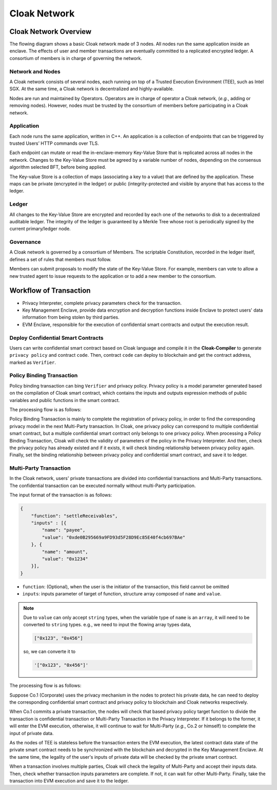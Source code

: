 ===============================
Cloak Network
===============================

********************************
Cloak Network Overview
********************************

The flowing diagram shows a basic Cloak network made of 3 nodes. 
All nodes run the same application inside an enclave. The effects of user 
and member transactions are eventually committed to a replicated encrypted ledger. 
A consortium of members is in charge of governing the network.

.. image:: ../imgs/cloak-network.svg
    :width: 1000px
    :alt: Cloak-Network
    :align: center

Network and Nodes
------------------

A Cloak network consists of several nodes, each running on top of a 
Trusted Execution Environment (TEE), such as Intel SGX. At the same time, 
a Cloak network is decentralized and highly-available.

Nodes are run and maintained by Operators. Operators are in charge of operator 
a Cloak network, (*e.g.*, adding or removing nodes). However, nodes must be trusted 
by the consortium of members before participating in a Cloak network.

Application
-------------

Each node runs the same application, written in C++. An application is a collection 
of endpoints that can be triggered by trusted Users’ HTTP commands over TLS.

Each endpoint can mutate or read the in-enclave-memory Key-Value Store that is replicated 
across all nodes in the network. Changes to the Key-Value Store must be agreed by a variable 
number of nodes, depending on the consensus algorithm selected BFT, before being applied.

The Key-value Store is a collection of maps (associating a key to a value) that are defined 
by the application. These maps can be private (encrypted in the ledger) or public (integrity-protected 
and visible by anyone that has access to the ledger.

Ledger
---------

All changes to the Key-Value Store are encrypted and recorded by each one of the networks 
to disk to a decentralized auditable ledger. The integrity of the ledger is guaranteed 
by a Merkle Tree whose root is periodically signed by the current primary/ledger node.

Governance
------------

A Cloak network is governed by a consortium of Members. The scriptable Constitution, 
recorded in the ledger itself, defines a set of rules that members must follow.

Members can submit proposals to modify the state of the Key-Value Store. 
For example, members can vote to allow a new trusted agent to issue requests to the 
application or to add a new member to the consortium.

********************************
Workflow of Transaction
********************************

.. image:: ../imgs/cloak-framework.svg
    :width: 1000px
    :alt: Cloak-Framework
    :align: center

* Privacy Interpreter, complete privacy parameters check for the transaction.
* Key Management Enclave, provide data encryption and decryption functions inside Enclave to protect 
  users' data information from being stolen by third parties.
* EVM Enclave, responsible for the execution of confidential smart contracts and output the execution result.

Deploy Confidential Smart Contracts
-------------------------------------
Users can write confidential smart contract based on Cloak language and compile it in the **Cloak-Compiler** to 
generate ``privacy policy`` and contract ``code``. Then, contract ``code`` can deploy to blockchain and get the contract address, marked as ``Verifier``.


Policy Binding Transaction
---------------------------

Policy binding transaction can bing ``Verifier`` and privacy policy. Privacy policy is a model parameter generated based 
on the compilation of Cloak smart contract, which contains the inputs and outputs expression methods of public variables 
and public functions in the smart contract.

The processing flow is as follows:

.. mermaid:: privacy.mmd

Policy Binding Transaction is mainly to complete the registration of privacy policy, in order to find the corresponding privacy model in the next Multi-Party transaction.
In Cloak, one privacy policy can correspond to multiple confidential smart contract, but a multiple confidential smart contract only belongs to one privacy policy.
When processing a Policy Binding Transaction, Cloak will check the validity of parameters of the policy in the Privacy Interpreter. And then, 
check the privacy policy has already existed and if it exists, it will check binding relationship between privacy policy again. Finally, set the binding relationship 
between privacy policy and confidential smart contract, and save it to ledger.

Multi-Party Transaction
--------------------------

In the Cloak network, users' private transactions are divided into confidential transactions and 
Multi-Party transactions. The confidential transaction can be executed normally without multi-Party 
participation. 

The input format of the transaction is as follows:

.. code-block::

    {
        "function": "settleReceivables",
        "inputs" : [{
            "name": "payee",
            "value": "0xde0B295669a9FD93d5F28D9Ec85E40f4cb697BAe"
        }, {
            "name": "amount",
            "value": "0x1234"
        }],
    }

* ``function``: (Optional), when the user is the initiator of the transaction, this field cannot be omitted 

* ``inputs``: inputs parameter of target of function, structure array composed of ``name`` and ``value``. 

.. note::
    Due to ``value`` can only accept ``string`` types, when the variable type of ``name`` is an ``array``, it will 
    need to be converted to ``string`` types. e.g., we need to input the flowing array types data,

    .. code::

        ["0x123", "0x456"]
    
    so, we can converte it to

    .. code-block::

        '["0x123", "0x456"]'

The processing flow is as follows:

.. image:: ../imgs/transaction-identity.svg
    :width: 1000px
    :alt: transaction-identity
    :align: center

Suppose Co.1 (Corporate) uses the privacy mechanism in the nodes to protect his 
private data, he can need to deploy the corresponding confidential smart contract and privacy 
policy to blockchain and Cloak networks respectively. 

When Co.1 commits a private transaction, the nodes will check that based privacy policy 
target function to divide the transaction is confidential transaction or Multi-Party 
Transaction in the Privacy Interpreter. If it belongs to the former, it will enter 
the EVM execution, otherwise, it will continue to wait for Multi-Party (*e.g.*, Co.2 or himself) 
to complete the input of private data. 

As the nodes of TEE is stateless before the transaction enters the EVM execution, 
the latest contract data state of the private smart contract needs to be synchronized 
with the blockchain and decrypted in the Key Management Enclave. At the same time, 
the legality of the user's inputs of private data will be checked by the private smart contract.

.. image:: ../imgs/multi-party-transaction.svg
    :width: 800px
    :alt: transaction-identity
    :align: center

When a transaction involves multiple parties, Cloak will check the legality of Multi-Party and accept
their inputs data. Then, check whether transaction inputs parameters are complete. If not, it can wait
for other Multi-Party. Finally, take the transaction into EVM execution and save it to the ledger.
